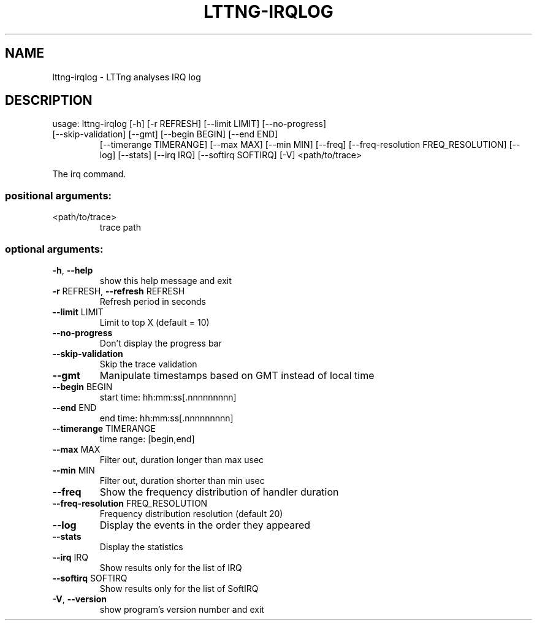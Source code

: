 .\" DO NOT MODIFY THIS FILE!  It was generated by help2man 1.47.1.
.TH LTTNG-IRQLOG "1" "July 2015" "lttng-irqlog 0.3.0" "User Commands"
.SH NAME
lttng-irqlog \- LTTng analyses IRQ log
.SH DESCRIPTION
usage: lttng\-irqlog [\-h] [\-r REFRESH] [\-\-limit LIMIT] [\-\-no\-progress]
.TP
[\-\-skip\-validation] [\-\-gmt] [\-\-begin BEGIN] [\-\-end END]
[\-\-timerange TIMERANGE] [\-\-max MAX] [\-\-min MIN] [\-\-freq]
[\-\-freq\-resolution FREQ_RESOLUTION] [\-\-log] [\-\-stats]
[\-\-irq IRQ] [\-\-softirq SOFTIRQ] [\-V]
<path/to/trace>
.PP
The irq command.
.SS "positional arguments:"
.TP
<path/to/trace>
trace path
.SS "optional arguments:"
.TP
\fB\-h\fR, \fB\-\-help\fR
show this help message and exit
.TP
\fB\-r\fR REFRESH, \fB\-\-refresh\fR REFRESH
Refresh period in seconds
.TP
\fB\-\-limit\fR LIMIT
Limit to top X (default = 10)
.TP
\fB\-\-no\-progress\fR
Don't display the progress bar
.TP
\fB\-\-skip\-validation\fR
Skip the trace validation
.TP
\fB\-\-gmt\fR
Manipulate timestamps based on GMT instead of local
time
.TP
\fB\-\-begin\fR BEGIN
start time: hh:mm:ss[.nnnnnnnnn]
.TP
\fB\-\-end\fR END
end time: hh:mm:ss[.nnnnnnnnn]
.TP
\fB\-\-timerange\fR TIMERANGE
time range: [begin,end]
.TP
\fB\-\-max\fR MAX
Filter out, duration longer than max usec
.TP
\fB\-\-min\fR MIN
Filter out, duration shorter than min usec
.TP
\fB\-\-freq\fR
Show the frequency distribution of handler duration
.TP
\fB\-\-freq\-resolution\fR FREQ_RESOLUTION
Frequency distribution resolution (default 20)
.TP
\fB\-\-log\fR
Display the events in the order they appeared
.TP
\fB\-\-stats\fR
Display the statistics
.TP
\fB\-\-irq\fR IRQ
Show results only for the list of IRQ
.TP
\fB\-\-softirq\fR SOFTIRQ
Show results only for the list of SoftIRQ
.TP
\fB\-V\fR, \fB\-\-version\fR
show program's version number and exit
